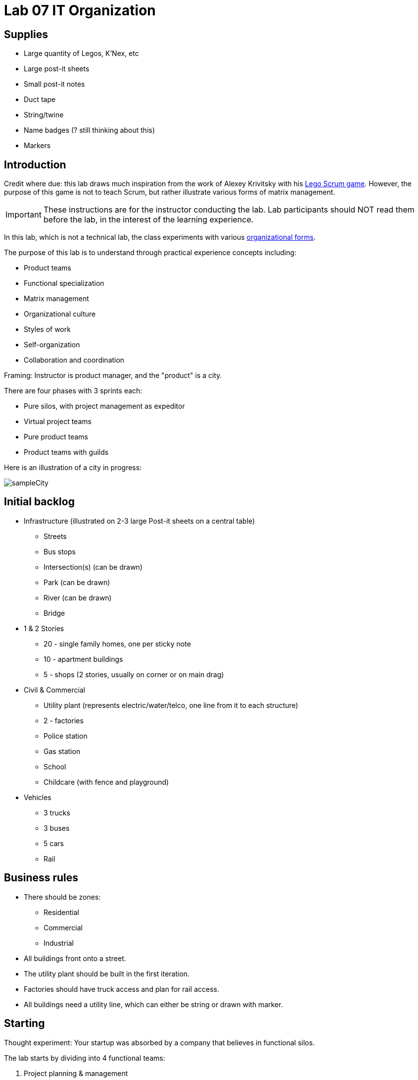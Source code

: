 = Lab 07 IT Organization

== Supplies
* Large quantity of Legos, K'Nex, etc
* Large post-it sheets
* Small post-it notes
* Duct tape
* String/twine
* Name badges (? still thinking about this)
* Markers

== Introduction
Credit where due: this lab draws much inspiration from the work of Alexey Krivitsky with his http://www.lego4scrum.com/[Lego Scrum game]. However, the purpose of this game is not to teach Scrum, but rather illustrate various forms of matrix management.

IMPORTANT: These instructions are for the instructor conducting the lab. Lab participants should NOT read them before the lab, in the interest of the learning experience.

In this lab, which is not a technical lab, the class experiments with various http://dm-academy.github.io/aitm/#_the_continuum_of_organizational_forms[organizational forms].

The purpose of this lab is to understand through practical experience concepts including:

* Product teams
* Functional specialization
* Matrix management
* Organizational culture
* Styles of work
* Self-organization
* Collaboration and coordination

Framing: Instructor is product manager, and the "product" is a city.

There are four phases with 3 sprints each:

* Pure silos, with project management as expeditor
* Virtual project teams
* Pure product teams
* Product teams with guilds

Here is an illustration of a city in progress:

image::sampleCity.jpg[]

== Initial backlog
* Infrastructure (illustrated on 2-3 large Post-it sheets on a central table)
** Streets
** Bus stops
** Intersection(s) (can be drawn)
** Park (can be drawn)
** River (can be drawn)
** Bridge
* 1 & 2 Stories
** 20 - single family homes, one per sticky note
** 10 - apartment buildings
** 5 - shops (2 stories, usually on corner or on main drag)
* Civil & Commercial
** Utility plant (represents electric/water/telco, one line from it to each structure)
** 2 - factories
** Police station
** Gas station
** School
** Childcare (with fence and playground)
* Vehicles
** 3 trucks
** 3 buses
** 5 cars
** Rail

== Business rules

* There should be zones:

** Residential
** Commercial
** Industrial

* All buildings front onto a street.

* The utility plant should be built in the first iteration.

* Factories should have truck access and plan for rail access.

* All buildings need a utility line, which can either be string or drawn with marker.

== Starting

Thought experiment: Your startup was absorbed by a company that believes in functional silos.

The lab starts by dividing into 4 functional teams:

. Project planning & management
. Sourcing (finding parts)
. Assembly
. Integration

== Phase 1: Workcells w/expeditor
Learning objective: Transactional costs of silo approaches.

The project managers divide up the backlog (by the major bullets) and start by walking their work through the other 3 functional teams. Each PM should create a kanban sheet, very simple.

At this stage, roles are strictly enforced.

* Only sourcing people can take parts out of the parts bin
* Only assembly people can put them together
* Only integration people can move things over to the board
* Integration people also are responsible for any drawn infrastructure
* Only the PM can move the sticky note

Selection of work is indicated by moving selected backlog into the "doing" column. This is considered to be estimation. Sticky notes moved into the "doing" column must be completed by the sprint end.

In this model, the team is more or less anonymous to the project manager and operates on a "first come, first served" basis.

The project manager decides what is feasible to build.

The project manager goes to the sourcing team and requests a specific # of parts and moves them to the assembly team, and then to the integration team. The project manager must not touch the parts bin and can only take the parts s/he can carry in 2 hands. However, s/he can make multiple trips.

Only the project manager can communicate between the workcells. Workcell operators cannot communicate with each other.

3 x 10 minute sprints

== Phase 2: Virtual project team
Learning objective: Breaking down the silo boundaries. But people still orient around who they are sitting with.

In this model, people on each team are aligned to specific projects and can communicate with each other outside of the project manager. However, they still sit together in functional groups.

Project manager leads the planning, with input from the team (the team gathers temporarily around the kanban sheet)

3 x 10 minute sprints

== Break: Matrix exercise
Line up the attendees in columns corresponding to functional teams, with the project managers on one side.

Each row becomes a feature team. (Some doubling up will be required.)

Feature team 1	1 & 2 story buildings
Feature team 2	Commercial & civil buildings
Feature team 3	Infrastructure
Feature team 4	Vehicles

Have people look up and down to see the silo, and back and forth to see the feature.

== Phase 3: Isolated product team
Learning objective: Product teams can collaborate in a different way.

Each product team takes 10 minutes to reform. Remind them that within their team, they still need clear roles. Within each team identify:

* Product owners (1 only)
* Sourcers
* Assemblers
* Integrators

Project managers need to be something other than feature managers, just to mix things up.

The roles are suggestions but not enforced.

3 x 10 minute sprints.

In sprint 2: Complication emerges: an operational concern that no red bricks be used. All structures must be retrofit. No new red bricks can be used.

== Phase 4: Product team with guilds
The roles meet across teams as guilds. Business rules are promoted by guild.

Each team convenes and selects the work to perform. Then the guild briefly meets for the new rules.

Sprint 1 guild rules:

* Feature owners: Need to coordinate work with other feature owners
* Sourcing: New rules on sourcing - no red OR black
* Assembly: New rule: yellow and blue cannot be used in the same wall (no retrofits needed)
* Integration: Wires can only be attached to blue parts

Sprint 2 & 3 guild rules:

Each guild establishes one more guideline and adheres to it.

== Exercise leader "plays"

* Replace half the vehicles with rail at some point
* Require that messy utility lines be refactored and consolidated into cleaner routings (if they used twine)
